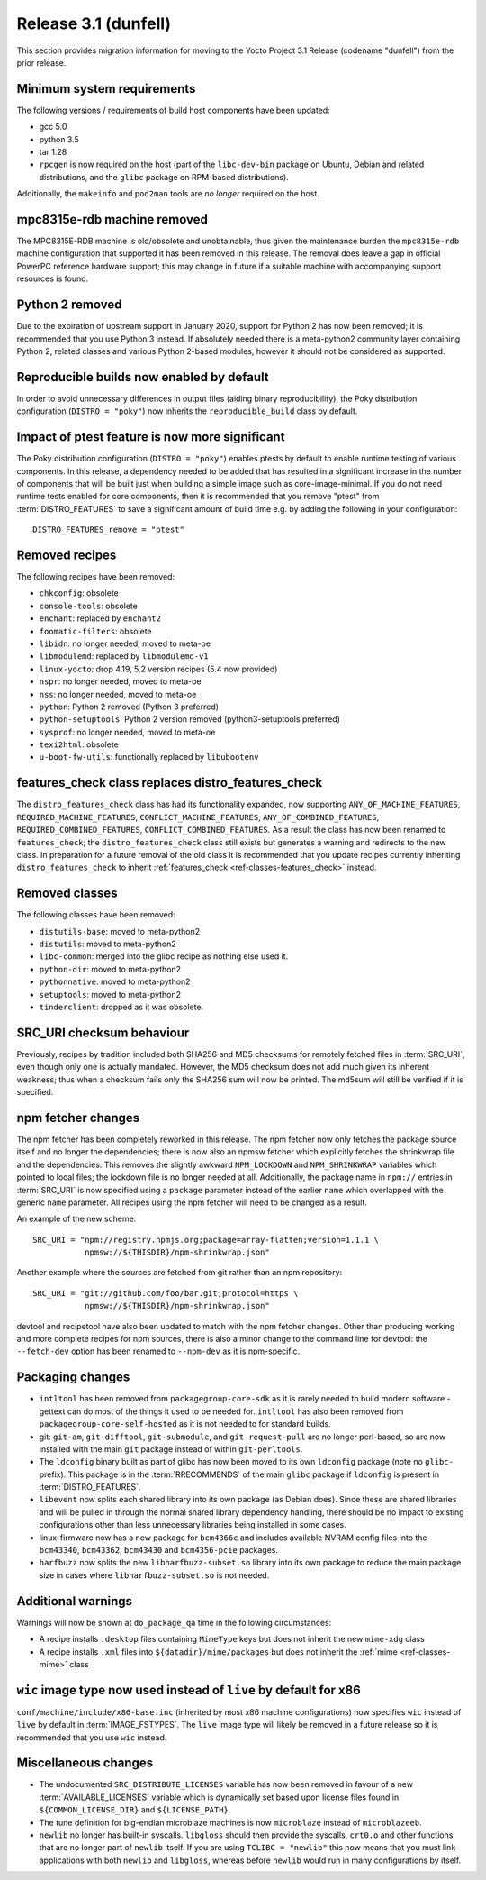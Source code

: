 Release 3.1 (dunfell)
=====================

This section provides migration information for moving to the Yocto
Project 3.1 Release (codename "dunfell") from the prior release.

.. _migration-3.1-minimum-system-requirements:

Minimum system requirements
---------------------------

The following versions / requirements of build host components have been
updated:

-  gcc 5.0

-  python 3.5

-  tar 1.28

-  ``rpcgen`` is now required on the host (part of the ``libc-dev-bin``
   package on Ubuntu, Debian and related distributions, and the
   ``glibc`` package on RPM-based distributions).

Additionally, the ``makeinfo`` and ``pod2man`` tools are *no longer*
required on the host.

.. _migration-3.1-mpc8315e-rdb-removed:

mpc8315e-rdb machine removed
----------------------------

The MPC8315E-RDB machine is old/obsolete and unobtainable, thus given
the maintenance burden the ``mpc8315e-rdb`` machine configuration that
supported it has been removed in this release. The removal does leave a
gap in official PowerPC reference hardware support; this may change in
future if a suitable machine with accompanying support resources is
found.

.. _migration-3.1-python-2-removed:

Python 2 removed
----------------

Due to the expiration of upstream support in January 2020, support for
Python 2 has now been removed; it is recommended that you use Python 3
instead. If absolutely needed there is a meta-python2 community layer
containing Python 2, related classes and various Python 2-based modules,
however it should not be considered as supported.

.. _migration-3.1-reproducible-builds:

Reproducible builds now enabled by default
------------------------------------------

In order to avoid unnecessary differences in output files (aiding binary
reproducibility), the Poky distribution configuration
(``DISTRO = "poky"``) now inherits the ``reproducible_build`` class by
default.

.. _migration-3.1-ptest-feature-impact:

Impact of ptest feature is now more significant
-----------------------------------------------

The Poky distribution configuration (``DISTRO = "poky"``) enables ptests
by default to enable runtime testing of various components. In this
release, a dependency needed to be added that has resulted in a
significant increase in the number of components that will be built just
when building a simple image such as core-image-minimal. If you do not
need runtime tests enabled for core components, then it is recommended
that you remove "ptest" from
:term:`DISTRO_FEATURES` to save a significant
amount of build time e.g. by adding the following in your configuration::

   DISTRO_FEATURES_remove = "ptest"

.. _migration-3.1-removed-recipes:

Removed recipes
---------------

The following recipes have been removed:

-  ``chkconfig``: obsolete

-  ``console-tools``: obsolete

-  ``enchant``: replaced by ``enchant2``

-  ``foomatic-filters``: obsolete

-  ``libidn``: no longer needed, moved to meta-oe

-  ``libmodulemd``: replaced by ``libmodulemd-v1``

-  ``linux-yocto``: drop 4.19, 5.2 version recipes (5.4 now provided)

-  ``nspr``: no longer needed, moved to meta-oe

-  ``nss``: no longer needed, moved to meta-oe

-  ``python``: Python 2 removed (Python 3 preferred)

-  ``python-setuptools``: Python 2 version removed (python3-setuptools
   preferred)

-  ``sysprof``: no longer needed, moved to meta-oe

-  ``texi2html``: obsolete

-  ``u-boot-fw-utils``: functionally replaced by ``libubootenv``

.. _migration-3.1-features-check:

features_check class replaces distro_features_check
---------------------------------------------------

The ``distro_features_check`` class has had its functionality expanded,
now supporting ``ANY_OF_MACHINE_FEATURES``,
``REQUIRED_MACHINE_FEATURES``, ``CONFLICT_MACHINE_FEATURES``,
``ANY_OF_COMBINED_FEATURES``, ``REQUIRED_COMBINED_FEATURES``,
``CONFLICT_COMBINED_FEATURES``. As a result the class has now been
renamed to ``features_check``; the ``distro_features_check`` class still
exists but generates a warning and redirects to the new class. In
preparation for a future removal of the old class it is recommended that
you update recipes currently inheriting ``distro_features_check`` to
inherit :ref:`features_check <ref-classes-features_check>` instead.

.. _migration-3.1-removed-classes:

Removed classes
---------------

The following classes have been removed:

-  ``distutils-base``: moved to meta-python2

-  ``distutils``: moved to meta-python2

-  ``libc-common``: merged into the glibc recipe as nothing else used
   it.

-  ``python-dir``: moved to meta-python2

-  ``pythonnative``: moved to meta-python2

-  ``setuptools``: moved to meta-python2

-  ``tinderclient``: dropped as it was obsolete.

.. _migration-3.1-src-uri-checksums:

SRC_URI checksum behaviour
--------------------------

Previously, recipes by tradition included both SHA256 and MD5 checksums
for remotely fetched files in :term:`SRC_URI`, even
though only one is actually mandated. However, the MD5 checksum does not
add much given its inherent weakness; thus when a checksum fails only
the SHA256 sum will now be printed. The md5sum will still be verified if
it is specified.

.. _migration-3.1-npm:

npm fetcher changes
-------------------

The npm fetcher has been completely reworked in this release. The npm
fetcher now only fetches the package source itself and no longer the
dependencies; there is now also an npmsw fetcher which explicitly
fetches the shrinkwrap file and the dependencies. This removes the
slightly awkward ``NPM_LOCKDOWN`` and ``NPM_SHRINKWRAP`` variables which
pointed to local files; the lockdown file is no longer needed at all.
Additionally, the package name in ``npm://`` entries in
:term:`SRC_URI` is now specified using a ``package``
parameter instead of the earlier ``name`` which overlapped with the
generic ``name`` parameter. All recipes using the npm fetcher will need
to be changed as a result.

An example of the new scheme::

   SRC_URI = "npm://registry.npmjs.org;package=array-flatten;version=1.1.1 \
              npmsw://${THISDIR}/npm-shrinkwrap.json"

Another example where the sources are fetched from git rather than an npm repository::

   SRC_URI = "git://github.com/foo/bar.git;protocol=https \
              npmsw://${THISDIR}/npm-shrinkwrap.json"

devtool and recipetool have also been updated to match with the npm
fetcher changes. Other than producing working and more complete recipes
for npm sources, there is also a minor change to the command line for
devtool: the ``--fetch-dev`` option has been renamed to ``--npm-dev`` as
it is npm-specific.

.. _migration-3.1-packaging-changes:

Packaging changes
-----------------

-  ``intltool`` has been removed from ``packagegroup-core-sdk`` as it is
   rarely needed to build modern software - gettext can do most of the
   things it used to be needed for. ``intltool`` has also been removed
   from ``packagegroup-core-self-hosted`` as it is not needed to for
   standard builds.

-  git: ``git-am``, ``git-difftool``, ``git-submodule``, and
   ``git-request-pull`` are no longer perl-based, so are now installed
   with the main ``git`` package instead of within ``git-perltools``.

-  The ``ldconfig`` binary built as part of glibc has now been moved to
   its own ``ldconfig`` package (note no ``glibc-`` prefix). This
   package is in the :term:`RRECOMMENDS` of the main
   ``glibc`` package if ``ldconfig`` is present in
   :term:`DISTRO_FEATURES`.

-  ``libevent`` now splits each shared library into its own package (as
   Debian does). Since these are shared libraries and will be pulled in
   through the normal shared library dependency handling, there should
   be no impact to existing configurations other than less unnecessary
   libraries being installed in some cases.

-  linux-firmware now has a new package for ``bcm4366c`` and includes
   available NVRAM config files into the ``bcm43340``, ``bcm43362``,
   ``bcm43430`` and ``bcm4356-pcie`` packages.

-  ``harfbuzz`` now splits the new ``libharfbuzz-subset.so`` library
   into its own package to reduce the main package size in cases where
   ``libharfbuzz-subset.so`` is not needed.

.. _migration-3.1-package-qa-warnings:

Additional warnings
-------------------

Warnings will now be shown at ``do_package_qa`` time in the following
circumstances:

-  A recipe installs ``.desktop`` files containing ``MimeType`` keys but
   does not inherit the new ``mime-xdg`` class

-  A recipe installs ``.xml`` files into ``${datadir}/mime/packages``
   but does not inherit the :ref:`mime <ref-classes-mime>` class

.. _migration-3.1-x86-live-wic:

``wic`` image type now used instead of ``live`` by default for x86
------------------------------------------------------------------

``conf/machine/include/x86-base.inc`` (inherited by most x86 machine
configurations) now specifies ``wic`` instead of ``live`` by default in
:term:`IMAGE_FSTYPES`. The ``live`` image type will
likely be removed in a future release so it is recommended that you use
``wic`` instead.

.. _migration-3.1-misc:

Miscellaneous changes
---------------------

-  The undocumented ``SRC_DISTRIBUTE_LICENSES`` variable has now been
   removed in favour of a new :term:`AVAILABLE_LICENSES` variable which is
   dynamically set based upon license files found in
   ``${COMMON_LICENSE_DIR}`` and ``${LICENSE_PATH}``.

-  The tune definition for big-endian microblaze machines is now
   ``microblaze`` instead of ``microblazeeb``.

-  ``newlib`` no longer has built-in syscalls. ``libgloss`` should then
   provide the syscalls, ``crt0.o`` and other functions that are no
   longer part of ``newlib`` itself. If you are using
   ``TCLIBC = "newlib"`` this now means that you must link applications
   with both ``newlib`` and ``libgloss``, whereas before ``newlib``
   would run in many configurations by itself.
